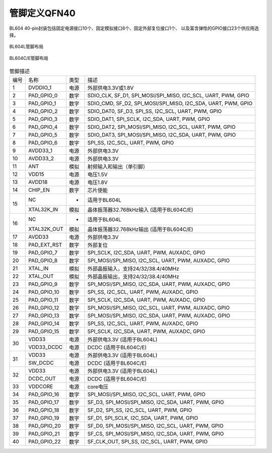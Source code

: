 =============
管脚定义QFN40
=============

BL604 40-pin封装包括固定电源接口10个、固定模拟接口6个、固定外部复位接口1个、
以及富含弹性的GPIO接口23个供应用选择。

.. figure:: ../../picture/Pinlayout40L.png
   :align: center

   BL604L管脚布局

.. figure:: ../../picture/Pinlayout40CE.png
   :align: center

   BL604C/E管脚布局

.. table:: 管脚描述 

    +------+-------------+------+---------------------------------------------------------------+
    | 编号 |    名称     | 类型 |                          描述                                 | 
    +------+-------------+------+---------------------------------------------------------------+
    | 1    | DVDDIO_1    | 电源 | 外部供电3.3V或1.8V                                            | 
    +------+-------------+------+---------------------------------------------------------------+
    | 2    | PAD_GPIO_0  | 数字 | SDIO_CLK, SF_D1, SPI_MOSI/SPI_MISO, I2C_SCL, UART, PWM, GPIO  | 
    +------+-------------+------+---------------------------------------------------------------+
    | 3    | PAD_GPIO_1  | 数字 | SDIO_CMD, SF_D2, SPI_MOSI/SPI_MISO, I2C_SDA, UART, PWM, GPIO  |
    +------+-------------+------+---------------------------------------------------------------+
    | 4    | PAD_GPIO_2  | 数字 | SDIO_DAT0, SF_D3, SPI_SS, I2C_SCL, UART, PWM, GPIO            |
    +------+-------------+------+---------------------------------------------------------------+
    | 5    | PAD_GPIO_3  | 数字 | SDIO_DAT1, SPI_SCLK, I2C_SDA, UART, PWM, GPIO                 |
    +------+-------------+------+---------------------------------------------------------------+
    | 6    | PAD_GPIO_4  | 数字 | SDIO_DAT2, SPI_MOSI/SPI_MISO, I2C_SCL, UART, PWM, GPIO        |
    +------+-------------+------+---------------------------------------------------------------+
    | 7    | PAD_GPIO_5  | 数字 | SDIO_DAT3, SPI_MOSI/SPI_MISO, I2C_SDA, UART, PWM, GPIO        |
    +------+-------------+------+---------------------------------------------------------------+
    | 8    | PAD_GPIO_6  | 数字 | SPI_SS, I2C_SCL, UART, PWM, GPIO                              |
    +------+-------------+------+---------------------------------------------------------------+
    | 9    | AVDD33_1    | 电源 | 外部供电3.3V                                                  |
    +------+-------------+------+---------------------------------------------------------------+
    | 10   | AVDD33_2    | 电源 | 外部供电3.3V                                                  |
    +------+-------------+------+---------------------------------------------------------------+
    | 11   | ANT         | 模拟 | 射频输入和输出（单引脚）                                      |
    +------+-------------+------+---------------------------------------------------------------+
    | 12   | VDD15       | 电源 | 电压1.5V                                                      |
    +------+-------------+------+---------------------------------------------------------------+
    | 13   | AVDD18      | 电源 | 电压1.8V                                                      |
    +------+-------------+------+---------------------------------------------------------------+
    | 14   | CHIP_EN     | 数字 | 芯片使能                                                      |
    +------+-------------+------+---------------------------------------------------------------+
    | 15   | NC          | -    | 适用于BL604L                                                  |
    +      +-------------+------+---------------------------------------------------------------+
    |      | XTAL32K_IN  | 模拟 | 晶体振荡器32.768kHz输入 (适用于BL604C/E)                      |
    +------+-------------+------+---------------------------------------------------------------+
    | 16   | NC          | -    | 适用于BL604L                                                  |
    +      +-------------+------+---------------------------------------------------------------+
    |      | XTAL32K_OUT | 模拟 | 晶体振荡器32.768kHz输出 (适用于BL604C/E)                      |
    +------+-------------+------+---------------------------------------------------------------+
    | 17   | AVDD33      | 电源 | 外部供电3.3V                                                  |
    +------+-------------+------+---------------------------------------------------------------+
    | 18   | PAD_EXT_RST | 数字 | 外部复位                                                      |
    +------+-------------+------+---------------------------------------------------------------+
    | 19   | PAD_GPIO_7  | 数字 | SPI_SCLK, I2C_SDA, UART, PWM, AUXADC, GPIO                    | 
    +------+-------------+------+---------------------------------------------------------------+
    | 20   | PAD_GPIO_8  | 数字 | SPI_MOSI/SPI_MISO, I2C_SCL, UART, PWM, AUXADC, GPIO           |
    +------+-------------+------+---------------------------------------------------------------+
    | 21   | XTAL_IN     | 模拟 | 外部晶振输入，支持24/32/38.4/40MHz                            |
    +------+-------------+------+---------------------------------------------------------------+
    | 22   | XTAL_OUT    | 模拟 | 外部晶振输出，支持24/32/38.4/40MHz                            | 
    +------+-------------+------+---------------------------------------------------------------+
    | 23   | PAD_GPIO_9  | 数字 | SPI_MOSI/SPI_MISO, I2C_SDA, UART, PWM, AUXADC, GPIO           | 
    +------+-------------+------+---------------------------------------------------------------+
    | 24   | PAD_GPIO_10 | 数字 | SPI_SS, I2C_SCL, UART, PWM, AUXADC, GPIO                      |
    +------+-------------+------+---------------------------------------------------------------+
    | 25   | PAD_GPIO_11 | 数字 | SPI_SCLK, I2C_SDA, UART, PWM, AUXADC, GPIO                    |
    +------+-------------+------+---------------------------------------------------------------+
    | 26   | PAD_GPIO_12 | 数字 | SPI_MOSI/SPI_MISO, I2C_SCL, UART, PWM, AUXADC, GPIO           |
    +------+-------------+------+---------------------------------------------------------------+
    | 27   | PAD_GPIO_13 | 数字 | SPI_MOSI/SPI_MISO, I2C_SDA, UART, PWM, AUXADC, GPIO           |
    +------+-------------+------+---------------------------------------------------------------+
    | 28   | PAD_GPIO_14 | 数字 | SPI_SS, I2C_SCL, UART, PWM, AUXADC, GPIO                      | 
    +------+-------------+------+---------------------------------------------------------------+
    | 29   | PAD_GPIO_15 | 数字 | SPI_SCLK, I2C_SDA, UART, PWM, AUXADC, GPIO                    | 
    +------+-------------+------+---------------------------------------------------------------+
    | 30   | VDD33       | 电源 | 外部供电3.3V (适用于BL604L)                                   |
    +      +-------------+------+---------------------------------------------------------------+
    |      | VDD33_DCDC  | 电源 | DCDC (适用于BL604C/E)                                         |
    +------+-------------+------+---------------------------------------------------------------+
    | 31   | VDD33       | 电源 | 外部供电3.3V (适用于BL604L)                                   |
    +      +-------------+------+---------------------------------------------------------------+
    |      | SW_DCDC     | 电源 | DCDC (适用于BL604C/E)                                         |
    +------+-------------+------+---------------------------------------------------------------+
    | 32   | VDD33       | 电源 | 外部供电3.3V (适用于BL604L)                                   |
    +      +-------------+------+---------------------------------------------------------------+
    |      | DCDC_OUT    | 电源 | DCDC (适用于BL604C/E)                                         |
    +------+-------------+------+---------------------------------------------------------------+
    | 33   | VDDCORE     | 电源 | core电压                                                      |
    +------+-------------+------+---------------------------------------------------------------+
    | 34   | PAD_GPIO_16 | 数字 | SPI_MOSI/SPI_MISO, I2C_SCL, UART, PWM, GPIO                   |
    +------+-------------+------+---------------------------------------------------------------+
    | 35   | PAD_GPIO_17 | 数字 | SF_D3, SPI_MOSI/SPI_MISO, I2C_SDA, UART, PWM, GPIO            |
    +------+-------------+------+---------------------------------------------------------------+
    | 36   | PAD_GPIO_18 | 数字 | SF_D2, SPI_SS, I2C_SCL, UART, PWM, GPIO                       |
    +------+-------------+------+---------------------------------------------------------------+
    | 37   | PAD_GPIO_19 | 数字 | SF_D1, SPI_SCLK, I2C_SDA, UART, PWM, GPIO                     |
    +------+-------------+------+---------------------------------------------------------------+
    | 38   | PAD_GPIO_20 | 数字 | SF_D0, SPI_MOSI/SPI_MISO, I2C_SCL, UART, PWM, GPIO            |
    +------+-------------+------+---------------------------------------------------------------+
    | 39   | PAD_GPIO_21 | 数字 | SF_CS, SPI_MOSI/SPI_MISO, I2C_SDA, UART, PWM, GPIO            |
    +------+-------------+------+---------------------------------------------------------------+
    | 40   | PAD_GPIO_22 | 数字 | SF_CLK_OUT, SPI_SS, I2C_SCL, UART, PWM, GPIO                  |
    +------+-------------+------+---------------------------------------------------------------+